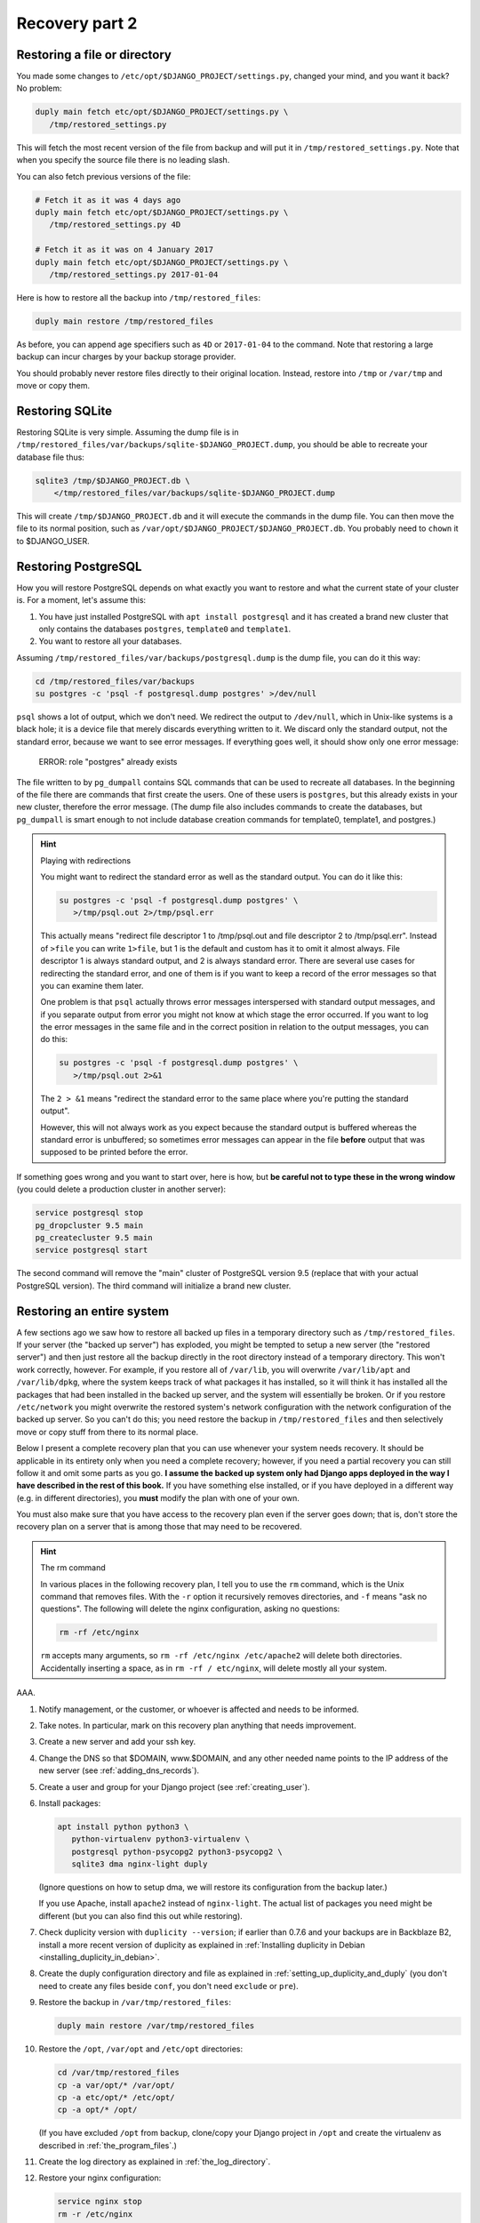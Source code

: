 Recovery part 2
===============

Restoring a file or directory
-----------------------------

You made some changes to ``/etc/opt/$DJANGO_PROJECT/settings.py``,
changed your mind, and you want it back? No problem:

.. code-block:: bash

   duply main fetch etc/opt/$DJANGO_PROJECT/settings.py \
      /tmp/restored_settings.py

This will fetch the most recent version of the file from backup and will
put it in ``/tmp/restored_settings.py``. Note that when you specify the
source file there is no leading slash.

You can also fetch previous versions of the file:

.. code-block:: bash

   # Fetch it as it was 4 days ago
   duply main fetch etc/opt/$DJANGO_PROJECT/settings.py \
      /tmp/restored_settings.py 4D

   # Fetch it as it was on 4 January 2017
   duply main fetch etc/opt/$DJANGO_PROJECT/settings.py \
      /tmp/restored_settings.py 2017-01-04

Here is how to restore all the backup into ``/tmp/restored_files``:

.. code-block:: bash

   duply main restore /tmp/restored_files

As before, you can append age specifiers such as ``4D`` or
``2017-01-04`` to the command. Note that restoring a large backup can
incur charges by your backup storage provider.

You should probably never restore files directly to their original
location. Instead, restore into ``/tmp`` or ``/var/tmp`` and move 
or copy them.

.. _restoring_sqlite:

Restoring SQLite
----------------

Restoring SQLite is very simple. Assuming the dump file is in
``/tmp/restored_files/var/backups/sqlite-$DJANGO_PROJECT.dump``, you
should be able to recreate your database file thus:

.. code-block:: bash

   sqlite3 /tmp/$DJANGO_PROJECT.db \
       </tmp/restored_files/var/backups/sqlite-$DJANGO_PROJECT.dump

This will create ``/tmp/$DJANGO_PROJECT.db`` and it will execute the
commands in the dump file. You can then move the file to its normal
position, such as ``/var/opt/$DJANGO_PROJECT/$DJANGO_PROJECT.db``. You
probably need to ``chown`` it to $DJANGO_USER.

.. _restoring_postgresql:

Restoring PostgreSQL
--------------------

How you will restore PostgreSQL depends on what exactly you want to
restore and what the current state of your cluster is. For a moment,
let's assume this:

1. You have just installed PostgreSQL with ``apt install postgresql``
   and it has created a brand new cluster that only contains the
   databases ``postgres``, ``template0`` and ``template1``.
2. You want to restore all your databases.

Assuming ``/tmp/restored_files/var/backups/postgresql.dump`` is the dump
file, you can do it this way:

.. code-block:: bash

   cd /tmp/restored_files/var/backups
   su postgres -c 'psql -f postgresql.dump postgres' >/dev/null

``psql`` shows a lot of output, which we don't need.  We redirect the
output to ``/dev/null``, which in Unix-like systems is a black hole; it
is a device file that merely discards everything written to it. We
discard only the standard output, not the standard error, because we
want to see error messages. If everything goes well, it should show only
one error message:

    ERROR:  role "postgres" already exists

The file written to by ``pg_dumpall`` contains SQL commands that can be
used to recreate all databases. In the beginning of the file there are
commands that first create the users. One of these users is
``postgres``, but this already exists in your new cluster, therefore the
error message.  (The dump file also includes commands to create the
databases, but ``pg_dumpall`` is smart enough to not include database
creation commands for template0, template1, and postgres.)

.. hint:: Playing with redirections

   You might want to redirect the standard error as well as the standard
   output. You can do it like this:

   .. code-block:: bash

      su postgres -c 'psql -f postgresql.dump postgres' \
         >/tmp/psql.out 2>/tmp/psql.err

   This actually means "redirect file descriptor 1 to /tmp/psql.out and
   file descriptor 2 to /tmp/psql.err". Instead of ``>file`` you can
   write ``1>file``, but 1 is the default and custom has it to omit it
   almost always. File descriptor 1 is always standard output, and 2 is
   always standard error. There are several use cases for redirecting
   the standard error, and one of them is if you want to keep a record
   of the error messages so that you can examine them later.

   One problem is that ``psql`` actually throws error messages
   interspersed with standard output messages, and if you separate
   output from error you might not know at which stage the error
   occurred. If you want to log the error messages in the same file and
   in the correct position in relation to the output messages, you can
   do this:

   .. code-block:: bash

      su postgres -c 'psql -f postgresql.dump postgres' \
         >/tmp/psql.out 2>&1
   
   The ``2 > &1`` means "redirect the standard error to the same place
   where you're putting the standard output".

   However, this will not always work as you expect because the standard
   output is buffered whereas the standard error is unbuffered; so
   sometimes error messages can appear in the file **before** output
   that was supposed to be printed before the error.

If something goes wrong and you want to start over, here is how, but
**be careful not to type these in the wrong window** (you could delete a
production cluster in another server):

.. code-block:: bash

   service postgresql stop
   pg_dropcluster 9.5 main
   pg_createcluster 9.5 main
   service postgresql start

The second command will remove the "main" cluster of PostgreSQL version
9.5 (replace that with your actual PostgreSQL version). The third
command will initialize a brand new cluster.

.. _restoring_an_entire_system:

Restoring an entire system
--------------------------

A few sections ago we saw how to restore all backed up files in a
temporary directory such as ``/tmp/restored_files``. If your server (the
"backed up server") has exploded, you might be tempted to setup a new
server (the "restored server") and then just restore all the backup
directly in the root directory instead of a temporary directory. This
won't work correctly, however. For example, if you restore all of
``/var/lib``, you will overwrite ``/var/lib/apt`` and ``/var/lib/dpkg``,
where the system keeps track of what packages it has installed, so it
will think it has installed all the packages that had been installed in
the backed up server, and the system will essentially be broken. Or if
you restore ``/etc/network`` you might overwrite the restored system's
network configuration with the network configuration of the backed up
server. So you can't do this; you need restore the backup in
``/tmp/restored_files`` and then selectively move or copy stuff from
there to its normal place.

Below I present a complete recovery plan that you can use whenever your
system needs recovery. It should be applicable in its entirety only when
you need a complete recovery; however, if you need a partial recovery
you can still follow it and omit some parts as you go. **I assume the
backed up system only had Django apps deployed in the way I have
described in the rest of this book.** If you have something else
installed, or if you have deployed in a different way (e.g. in different
directories), you **must** modify the plan with one of your own.

You must also make sure that you have access to the recovery plan even
if the server goes down; that is, don't store the recovery plan on a
server that is among those that may need to be recovered.

.. hint:: The rm command

   In various places in the following recovery plan, I tell you to use
   the ``rm`` command, which is the Unix command that removes files.
   With the ``-r`` option it recursively removes directories, and ``-f``
   means "ask no questions". The following will delete the nginx
   configuration, asking no questions:

   .. code-block:: bash

      rm -rf /etc/nginx

   ``rm`` accepts many arguments, so ``rm -rf /etc/nginx /etc/apache2``
   will delete both directories. Accidentally inserting a space, as in
   ``rm -rf / etc/nginx``, will delete mostly all your system.

AAA.

1. Notify management, or the customer, or whoever is affected and needs
   to be informed.

2. Take notes. In particular, mark on this recovery plan anything that
   needs improvement.

3. Create a new server and add your ssh key.

4. Change the DNS so that $DOMAIN, www.$DOMAIN, and any other needed
   name points to the IP address of the new server (see
   :ref:`adding_dns_records`).

5. Create a user and group for your Django project (see
   :ref:`creating_user`).

6. Install packages:

   .. code-block:: bash
   
      apt install python python3 \
         python-virtualenv python3-virtualenv \
         postgresql python-psycopg2 python3-psycopg2 \
         sqlite3 dma nginx-light duply

   (Ignore questions on how to setup dma, we will restore its
   configuration from the backup later.)

   If you use Apache, install ``apache2`` instead of ``nginx-light``.
   The actual list of packages you need might be different (but you
   can also find this out while restoring).

7. Check duplicity version with ``duplicity --version``; if earlier
   than 0.7.6 and your backups are in Backblaze B2, install a more
   recent version of duplicity as explained in
   :ref:`Installing duplicity in Debian
   <installing_duplicity_in_debian>`.

8. Create the duply configuration directory and file as explained in
   :ref:`setting_up_duplicity_and_duply` (you don't need to create any
   files beside ``conf``, you don't need ``exclude`` or ``pre``).

9. Restore the backup in ``/var/tmp/restored_files``:
   
   .. code-block:: bash

      duply main restore /var/tmp/restored_files

10. Restore the ``/opt``, ``/var/opt`` and ``/etc/opt`` directories:

    .. code-block:: bash

       cd /var/tmp/restored_files
       cp -a var/opt/* /var/opt/
       cp -a etc/opt/* /etc/opt/
       cp -a opt/* /opt/

    (If you have excluded ``/opt`` from backup, clone/copy your Django
    project in ``/opt`` and create the virtualenv as described in
    :ref:`the_program_files`.)

11. Create the log directory as explained in :ref:`the_log_directory`.

12. Restore your nginx configuration:

    .. code-block:: bash

       service nginx stop
       rm -r /etc/nginx
       cp -a /var/tmp/restored_files/etc/nginx /etc
       service nginx start

    If you use Apache, restore your Apache configuration instead:

    .. code-block:: bash

       service apache2 stop
       rm -r /etc/apache2
       cp -a /var/tmp/restored_files/etc/apache2 /etc/
       service apache2 start

13. Create your static files directory and run ``collectstatic`` as
    explained in :ref:`Static and media files <setting_up_django>`.

14. Restore the systemd service file for your Django project and enable
    the service:

    .. code-block:: bash

       cd /var/tmp/restored_files
       cp etc/systemd/system/$DJANGO_PROJECT.service \
           /etc/systemd/system/
       systemctl enable $DJANGO_PROJECT

15. Restore the configuration for the DragonFly Mail Agent:

    .. code-block:: bash

       rm -r /etc/dma
       cp -a /var/tmp/restored_files/etc/dma /etc/

16. Create the cache directory as described in :ref:`caching`.

17. Restore the databases as explained in :ref:`restoring_sqlite` and
    :ref:`restoring_postgresql`.

18. Restore the duply configuration:

    .. code-block:: bash

       rm -r /etc/duply
       cp -a /var/tmp/restored/files/etc/duply /etc/

19. Restore the ``duply`` cron job:

    .. code-block:: bash

       cp /var/tmp/restored/etc/cron.daily/duply /etc/cron.daily/

    (You may want to list ``/var/tmp/restored/etc/cron.daily`` and
    ``/etc/cron.daily`` to see if there is any other cronjob that needs
    restoring.)

20. Start the Django project and verify it works:

    .. code-block:: bash

       service $DJANGO_PROJECT start

21. Restart the system and verify it works:

    .. code-block:: bash

       shutdown -r now

The system might work perfectly without restart; the reason we restart
it is to verify that if the server restarts, all services will startup
properly.

After you've finished, update your recovery plan with the notes you
took.

Recovery testing
----------------

In the previous chapter I said several times that you must test your
recovery. Your recovery testing plan depends on the extent to which
downtime is an issue.

If downtime is not an issue, that is, you can find a date and time in
which the system is not being used, the simplest way to test the
recovery is to shutdown the server, pretend it has been entirely
deleted, and follow the recovery plan in the previous section to bring
the system up on a new server. Keep the old server off for a week or a
month or until you feel confident it really has no useful information,
then delete it.

If you can't have much downtime, maybe there are times when the system
is not being written to. Many web apps are like this; you want them to
always be readable by the visitors, but maybe they are not being updated
off hours. In that case, notify management or the customer about what
you are going to do, pick up an appropriate time, and test the recovery
with the following procedure:

1. In the DNS, verify that the TTL of $DOMAIN, www.$DOMAIN, and any
   other necessary record is no more than 300 seconds or 5 minutes (see
   :ref:`adding_dns_records`).

2. Follow the recovery plan of the previous section to bring up the
   system on a new server, **but omit the step about changing the
   DNS**. (Hint: you can :ref:`edit your own hosts file
   <editing_the_hosts_file>` while checking if the new system works.)

3. After the system works and you've fixed all problems, change the DNS
   so that $DOMAIN, www.$DOMAIN, and any other needed name points to
   the IP address of the new server (see :ref:`adding_dns_records`).

4. Wait for five minutes, then shut down the old server.

You could have zero downtime by only following the first two steps
instead of all four, and after you are satisfied discard the *new*
server instead of the old one. However, you can't really be certain you
haven't left something out if you don't use the new server
operationally. So while following half the testing plan can be a good
idea as a preliminary test in order to get an idea of how much time will
be needed by the actual test, staying there and not doing the actual
test is a bad idea.

If you think you can't afford any downtime at all, you are doing
something wrong. You *will* have downtime when you accidentally delete a
database, when there is a hardware or network error, and in many other
cases. Pretending you won't is a bad idea. If you really can't afford
downtime, you should setup high availability (which is a lot of work and
can fill in several books by itself). If you don't, it means that the
business *can* afford a little downtime once in a while, so having a
little scheduled downtime once a year shouldn't be a big deal.

In fact, I think that, in theory at least, recovery should be tested
during business hours, possibly without notifying the business in
advance (except to get permission to do it, but not to arrange a
specific time). Recovery isn't merely a system administrator's issue,
and an additional recovery plan for management might need to be
created, that describes how the business will handle the situation (what
to tell the customers, what the employees should do, and so on).
Recovery with downtime during business hours can be a good exercise for
the whole business, not just for the administrator.

Copying offline
---------------

Briefly, here is how to copy the server's data to your local machine:

.. code-block:: bash

   awk '{ print $2 }' /etc/duply/main/exclude >/tmp/exclude
   tar czf - --exclude-from=/tmp/exclude / | \
       split --bytes=200M - \
           /tmp/`hostname`-`date --iso-8601`.tar.gz.

This will need some explanation, of course, but it will create one or more
files with filenames similar to the following:

| ``/tmp/myserver-2017-01-22.tar.gz.aa``
| ``/tmp/myserver-2017-01-22.tar.gz.ab``
| ``/tmp/myserver-2017-01-22.tar.gz.ac``

We will talk about downloading them later on. Now let's examine what we
did. We will check the last command (i.e. the ``tar`` and ``split``)
first.

We've seen the ``tar`` command earlier, in :ref:`Installing duplicity in
Debian <installing_duplicity_in_debian>`. The "c" in "czf" means we will
create an archive; the "z" means the archive will be compressed; the "f"
followed by a file name specifies the name of the archive; "f" followed
by a hyphen means the archive will be created in the standard output.
The last argument to the ``tar`` command specifies which directory
should be put in the archive; in our case it's a mere slash, which means
the root directory. The ``--exclude-from=/tmp/exclude`` option means
that files and directories specified in the ``/tmp/exclude`` file should
not be included in the archive.

This would create an archive with all the files we need, but it might be
too large. If your external disk is formatted in FAT32, it might not be
able to hold files larger than 2 GB. So we take the data thrown at the
standard output and we split it in manageable chunks of 200 MB each.
This is what the ``split`` command does. The hyphen in ``split`` means
"split the standard input". The last argument to ``split`` is the file
prefix; the files ``split`` creates are named ``PREFIXaa``,
``PREFIXab``, and so on.

The backticks in the specified prefix are a neat shell trick: the shell
executes the command within the backticks, takes the command's standard
output, and inserts it in the command line. So the shell will first
execute ``hostname`` and ``date --iso-8601``, it will then create the
command line for ``split`` that contains among other things the output
of these commands, and then it will execute ``split`` giving it the
calculated command line. We have chosen a prefix that ends in
``.tar.gz``, because that is what compressed tar files end in. If you
concatenate these files into a single file ending in ``.tar.gz``, that
will be the compressed tar file. We will see how to concatenate them two
sections ahead.

Finally, let's explain the first command, which creates
``/tmp/exclude``.  We want to exclude the same directories as those
specified in ``/etc/duply/main/exclude``. However, the syntax used by
duplicity is different from the syntax used by ``tar``. Duplicity needs
the pathnames to be preceded by a minus sign and a space, whereas
``tar`` just wants them listed. So the first command merely strips the
minus sign. ``awk`` is actually a whole programming language, but you
don't need to learn it (I don't know it either). The ``{ print $2 }``
means "print the second item of each line".  While ``awk`` is the
canonical way of doing this in Unix-like systems, you could do it with
Python if you prefer, but it's much harder:

.. code-block:: bash

   python -c "import sys;\
       print('\n'.join([x.split()[1] for x in sys.stdin]))" \
       </etc/duply/main/exclude >/tmp/exclude

Now let's **download the archive**. That's easy using ``scp`` (on
Unix-like systems) or ``pscp`` (on Windows). Assuming the external disk
is plugged in and available as $EXTERNAL_DISK (i.e. something like
``/media/user/DISK`` on GNU/Linux, and something like ``E:\`` on
Windows), you can put it directly in there like this:

.. code-block:: bash

   scp root@$SERVER_IP_ADDRESS:/tmp/*.tar.gz.* $EXTERNAL_DISK

In Windows, use ``pscp`` instead of ``scp``. You can also use graphical
tools, however command-line tools can often be more convenient.

In Unix-like systems, a better command is ``rsync``:

.. code-block:: bash

   rsync root@$SERVER_IP_ADDRESS:/tmp/*.tar.gz.* $EXTERNAL_DISK

If for some reason the transfer is interrupted and you restart it,
``rsync`` will only transfer the parts of the files that have not yet
been transferred. ``rsync`` must be installed both on the server and
locally for this to work. You may have success with Windows rsync
programs such as DeltaCopy.

One problem with the above scheme is that we temporarily store the split
tar file on the server, and the server might not have enough disk space
for that. In that case, if you run a Unix-like system locally, this
might work:

.. code-block:: bash

   ssh root@$SERVER_IP_ADDRESS \
       "awk '{ print \$2 }' /etc/duply/main/exclude
           >/tmp/exclude; \
        tar czf - --exclude-from=/tmp/exclude  /" | \
     split --bytes=200M - \
        $EXTERNAL_DISK/$SERVER_NAME-`date --iso-8601`.tar.gz.

The ``ssh`` command will login to the remote server and execute the
commands ``awk`` and ``tar``, and it will capture their standard output
(i.e. ``tar``'s standard output, because ``awk``'s is redirected) and it
will throw it in its own standard output.

The trickiest part of this ``ssh`` command is that, in the ``awk``, we
have escaped the dollar sign with a backslash. ``awk`` is a programming
language, and ``{ print $2 }`` is an ``awk`` program. ``awk`` must
literally receive the string ``{ print $2 }`` as its program. When we
give a local shell the command ``awk '{ print $2 }'``, the shell leaves
the ``{ print $2 }`` as it is, because it is enclosed in single quotes.
If, instead, we used double quotes, we would use ``awk "{ print \$2
}"``, otherwise, if we simply used ``$2``, the shell would try to expand
it to whatever ``$2`` means (see :ref:`Bash syntax <syntax_is_bash>`).
Now the string given to ``ssh`` is a double-quoted string. The *local*
shell gets that string and performs expansions and runs ``ssh`` after it
has done these expansions; and ``ssh`` gets the resulting string,
executes a shell remotely, and gives it that string. You can understand
the rest of the story with a bit of thinking.

If you aren't running a Unix-like system locally, something else you can
do is use another Debian/Ubuntu server that you have on the network and
does have the disk space. You can also temporarily create one at Digital
Ocean just for the job. After running the above command to create the
backup and store it in the temporary server, you can then copy it to
your local machine and external disk.

You may have noticed we did not backup the databases. I assume that your
normal backup script does this every day, and it stores the saved
databases in ``/var/backups``. You need to be careful, however, to not
run the ``tar`` command at the same time cron and duply run
``/etc/duply/main/pre``, otherwise you might be copying them at exactly
the time they are being overwritten.

Storing and rotating external disks
-----------------------------------

In the previous chapter I told you you need two external disks. Store
one of them at your office and the other elsewhere—at your home, at your
boss's home, at a bank vault, at a backup storage company, or at your
customer's office or home (however don't give your customer a disk that
also contains data of other customers of yours). Whatever place you
chose, I will be calling it "off site". So you will be keeping one disk
off site and one on site. Whenever you want to perform an offline backup
(say once per month), connect the disk you have on site, delete all the
files it contains, and perform the procedure described in the previous
section to backup your servers on it. After that, physically label it
with the date (overwriting or removing the previous label), and move it
off site. Bring the other disk on site and let it sit there until the
next offline backup.

Why do we use two disks instead of just one? Well, it's quite
conceivable that your online data (and online backup) will be severely
damaged, and you can perform an offline backup, wiping out the previous
one, before realizing the server's severely damanged. In that case, your
offline disk will contain damaged data. Or the attacker might wait for
you to plug in the backup disk, and then wipe it out and proceed to wipe
out the online backup and your servers.

You might object that there is a weakness to this plan because the two
disks are at the same location, off site, when you take there the
recently used disk and exchange it with the older one. I wouldn't worry
too much about this. Offline backups are extra backups anyway, and you
hope to never need to use them. While it's possible that someone can get
access to all your passwords and delete all your online servers and
backups, the probability of this happening at the same time as the
physical destruction of your two offline disks at the limited time they
are both off site is so low that you should probably worry more about
your plane crashing.

With this scheme, you might lose up to one month of data. Normally this
is too much, but maybe for the extreme case we are talking about it's
OK. Only you can judge that. If you think it's unacceptable, you might
perform offline backups more often. If you do them more often than once
every two weeks, it would be better to use more external disks.

Recovering from offline backups
-------------------------------

You will probably never need to recover from offline backups, so we
won't go into much detail. If a disaster happens and you need to restore
from offline, the most important thing you need to care about is the
safety of your external disk. Make **absolutely certain** you will only
plug it on a safe computer, one that is certainly not compromised by any
attacker. Do this very slowly and think about every step. After plugging
the external disk in, copy its files to the computer's disk, then unplug
the external disk immediately and keep it safe.

Recovery is the same as what's described in
:ref:`restoring_an_entire_system`, except for the steps that use duply
and duplicity to restore the backup in ``/var/tmp/restored_files``.
Instead, copy the ``.tar.gz.XX`` files to the server's ``/var/tmp``
directory; use ``scp`` or ``pscp`` or ``rsync`` for that (``rsync`` is
the best if you have it).  When you have them all, join them in one
piece with the concatenation command, ``cat``, then untar them:

.. code-block:: bash

   cd /tmp
   cat *.tar.gz.* >backup.tar.gz
   mkdir restored_files
   cd restored_files
   tar xf ../backup.tar.gz

If you are low on disk space, you might join the concatenation command
with the tar command, like this:

.. code-block:: bash

   cd /tmp
   mkdir restored_files
   cd restored_files
   cat ../*.tar.gz.* | tar xf -

Scheduling manual operations
----------------------------

In the previous chapter, I described stuff that you will eventually
set up in such a way that it runs alone. Your servers will be backing up
themselves without your knowing anything about it.  In contrast, all the
procedures I described in this chapter are to be manually executed by a
human:

* Restoring part of a system or the whole system
* Recovery testing
* Copying offline
* Recovering from offline backups

Some of these procedures will be triggered by an event, such as losing
data. Recovery testing, however, and copying offline, will not be
triggered; *you* must take care that they occur. This can be as simple
as adding a few recurring entries to your calendar, or as hard as
inventing foolproof procedures to be added to the company's operations
manual. Whatever you do, you must make sure it works. **If you don't
test recovery, it is almost certain it will take too long when you need
it, and it is quite likely you will be unable to recover at all.**

Chapter summary
---------------

* Use the provided recovery plan or devise your own.
* Make sure you will have access to the recovery plan (and all required
  information such as logins and passwords) even if your server stops
  existing.
* Test your recovery plan once a year or so.
* Backup online as well as to offline disks and store them safely.
* Don't backup to offline disks at the same time as the system is
  performing its online backup.
* Create an offline backup schedule and a recovery testing schedule and
  make sure they are being followed.
